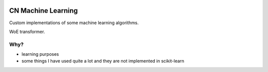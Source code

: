 .. image:: https://readthedocs.org/projects/cn-machine-learning/badge/?version=latest
    :target: https://cn-machine-learning.readthedocs.io/en/latest/?badge=latest
    :alt: Documentation Status
.. image:: https://travis-ci.com/frosklis/cn-machine-learning.svg?branch=master
    :target: https://travis-ci.com/frosklis/cn-machine-learning

CN Machine Learning
=====================================================

Custom implementations of some machine learning algorithms.

WoE transformer.

Why?
----

- learning purposes
- some things I have used quite a lot and they are not implemented in scikit-learn
